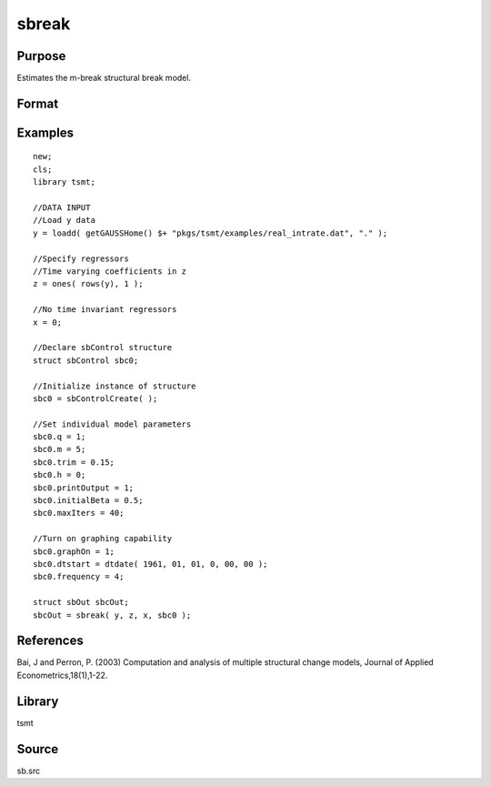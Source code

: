 sbreak
======

Purpose
-------
Estimates the m-break structural break model.

Format
------
.. function:: out = sbreak(yt, xt, zt, sbc0)

   :param yt: dependent data. 
   :type yt: Matrix

   :param xt: time invariant independent variables.
   :type xt: Matrix

   :param zt: time variant independent variables.
   :type zt: Matrix

   :param sbc0: Instance of :class:`sbControl` structure containing the following elements:

      .. list-table::
         :widths: auto

         * - q
           - Scalar, number of regressors subject to change. 
         * - p
           - Scalar, number of time invariant regressors in x. 
         * - m
           - Scalar, maximum number of structural changes. 
         * - trim
           - Scalar, trimming value (as a decimal). 
         * - h
           - Scalar, minimal length of segment (h > p + q) 
         * - initialBeta
           - Matrix, if initialBeta == {} call function to set initial values 
         * - maxIters
           - maximum number of iterations 
         * - printOutput
           - Indicator to print iteration outputs 
         * - eps
           - Scalar, convergence criterion 

   :type sbc0: struct

   :return out: Instance of the :class:`sbOut` structure containing the following elements:

      .. list-table::
         :widths: auto

         * - breakDate
           - Matrix, MxM of date breaks estimated for possible number of breaks less than or equal to m. 
         * - breakSSR
           - MxM, vector of ssr associated with all number of breaks less than or equal to m. 

   :rtype out: struct


Examples
--------

::

   new;
   cls;
   library tsmt;

   //DATA INPUT
   //Load y data 
   y = loadd( getGAUSSHome() $+ "pkgs/tsmt/examples/real_intrate.dat", "." );

   //Specify regressors 
   //Time varying coefficients in z
   z = ones( rows(y), 1 );

   //No time invariant regressors
   x = 0;

   //Declare sbControl structure
   struct sbControl sbc0;

   //Initialize instance of structure
   sbc0 = sbControlCreate( );

   //Set individual model parameters
   sbc0.q = 1;                         
   sbc0.m = 5;                        
   sbc0.trim = 0.15;  
   sbc0.h = 0;   
   sbc0.printOutput = 1;
   sbc0.initialBeta = 0.5;
   sbc0.maxIters = 40;

   //Turn on graphing capability
   sbc0.graphOn = 1;
   sbc0.dtstart = dtdate( 1961, 01, 01, 0, 00, 00 );
   sbc0.frequency = 4;

   struct sbOut sbcOut;
   sbcOut = sbreak( y, z, x, sbc0 );

References
----------
Bai, J and Perron, P. (2003) Computation and analysis of multiple structural change models, Journal of Applied Econometrics,18(1),1-22.

Library
-------
tsmt

Source
------
sb.src
